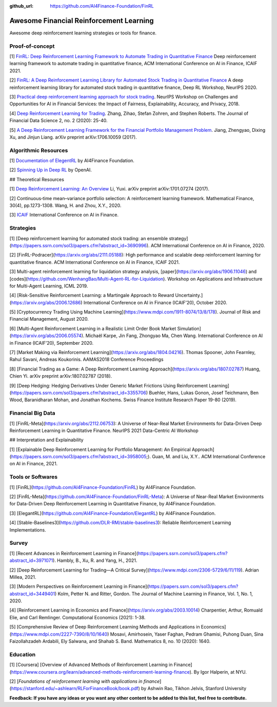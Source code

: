 :github_url: https://github.com/AI4Finance-Foundation/FinRL

Awesome Financial Reinforcement Learning
==================================================

Awesome deep reinforcement learning strategies or tools for finance.

  
Proof-of-concept
-----------------

[1] `FinRL: Deep Reinforcement Learning Framework to Automate Trading in Quantitative Finance <https://papers.ssrn.com/sol3/papers.cfm?abstract_id=3955949>`_ Deep reinforcement learning framework to automate trading in quantitative finance, ACM International Conference on AI in Finance, ICAIF 2021. 

[2] `FinRL: A Deep Reinforcement Learning Library for Automated Stock Trading in Quantitative Finance <https://arxiv.org/abs/2011.09607>`_ A deep reinforcement learning library for automated stock trading in quantitative finance, Deep RL Workshop, NeurIPS 2020.

[3] `Practical deep reinforcement learning approach for stock trading <https://arxiv.org/abs/1811.07522>`_. NeurIPS Workshop on Challenges and Opportunities for AI in Financial Services: the Impact of Fairness, Explainability, Accuracy, and Privacy, 2018.

[4] `Deep Reinforcement Learning for Trading <https://arxiv.org/abs/1911.10107>`_. Zhang, Zihao, Stefan Zohren, and Stephen Roberts. The Journal of Financial Data Science 2, no. 2 (2020): 25-40.

[5] `A Deep Reinforcement Learning Framework for the Financial Portfolio Management Problem <https://arxiv.org/abs/1706.10059>`_. Jiang, Zhengyao, Dixing Xu, and Jinjun Liang. arXiv preprint arXiv:1706.10059 (2017).

Algorithmic Resources
----------------------------------

[1] `Documentation of ElegentRL <https://elegantrl.readthedocs.io>`_ by AI4Finance Foundation.

[2] `Spinning Up in Deep RL <https://spinningup.openai.com/>`_ by OpenAI. 

## Theoretical Resources

[1] `Deep Reinforcement Learning: An Overview <https://arxiv.org/abs/1701.07274>`_ Li, Yuxi. arXiv preprint arXiv:1701.07274 (2017).

[2] Continuous‐time mean–variance portfolio selection: A reinforcement learning framework. Mathematical Finance, 30(4), pp.1273-1308. Wang, H. and Zhou, X.Y., 2020.

[3] `ICAIF <https://ai-finance.org>`_ International Conference on AI in Finance.

Strategies
-----------------

[1] [Deep reinforcement learning for automated stock trading: an ensemble strategy](https://papers.ssrn.com/sol3/papers.cfm?abstract_id=3690996). ACM International Conference on AI in Finance, 2020.

[2] [FinRL-Podracer](https://arxiv.org/abs/2111.05188): High performance and scalable deep reinforcement learning for quantitative finance. ACM International Conference on AI in Finance, ICAIF 2021.

[3] Multi-agent reinforcement learning for liquidation strategy analysis, [paper](https://arxiv.org/abs/1906.11046) and [codes](https://github.com/WenhangBao/Multi-Agent-RL-for-Liquidation). Workshop on Applications and Infrastructure for Multi-Agent Learning, ICML 2019.

[4] [Risk-Sensitive Reinforcement Learning: a Martingale Approach to Reward Uncertainty.](https://arxiv.org/abs/2006.12686) International Conference on AI in Finance (ICAIF’20), October 2020.

[5] [Cryptocurrency Trading Using Machine Learning](https://www.mdpi.com/1911-8074/13/8/178). Journal of Risk and Financial Management, August 2020.

[6] [Multi-Agent Reinforcement Learning in a Realistic Limit Order Book Market Simulation](https://arxiv.org/abs/2006.05574). Michaël Karpe, Jin Fang, Zhongyao Ma, Chen Wang. International Conference on AI in Finance (ICAIF’20), September 2020.

[7] [Market Making via Reinforcement Learning](https://arxiv.org/abs/1804.04216). Thomas Spooner, John Fearnley, Rahul Savani, Andreas Koukorinis. AAMAS2018 Conference Proceedings

[8] [Financial Trading as a Game: A Deep Reinforcement Learning Approach](https://arxiv.org/abs/1807.02787) Huang, Chien Yi. arXiv preprint arXiv:1807.02787 (2018).

[9] [Deep Hedging: Hedging Derivatives Under Generic Market Frictions Using Reinforcement Learning](https://papers.ssrn.com/sol3/papers.cfm?abstract_id=3355706) Buehler, Hans, Lukas Gonon, Josef Teichmann, Ben Wood, Baranidharan Mohan, and Jonathan Kochems. Swiss Finance Institute Research Paper 19-80 (2019).

Financial Big Data
------------------

[1] [FinRL-Meta](https://arxiv.org/abs/2112.06753): A Universe of Near-Real Market Environments for Data-Driven Deep Reinforcement Learning in Quantitative Finance. NeurIPS 2021 Data-Centric AI Workshop

## Interpretation and Explainability

[1] [Explainable Deep Reinforcement Learning for Portfolio Management: An Empirical Approach](https://papers.ssrn.com/sol3/papers.cfm?abstract_id=3958005;). Guan, M. and Liu, X.Y.. ACM International Conference on AI in Finance, 2021. 

Tools or Softwares
------------------

[1] [FinRL](https://github.com/AI4Finance-Foundation/FinRL) by AI4Finance Foundation.

[2] [FinRL-Meta](https://github.com/AI4Finance-Foundation/FinRL-Meta): A Universe of Near-Real Market Environments for Data-Driven Deep Reinforcement Learning in Quantitative Finance, by AI4Finance Foundation.

[3] [ElegantRL](https://github.com/AI4Finance-Foundation/ElegantRL) by AI4Finance Foundation.

[4] [Stable-Baselines3](https://github.com/DLR-RM/stable-baselines3): Reliable Reinforcement Learning Implementations.

Survey 
-----------------

[1] [Recent Advances in Reinforcement Learning in Finance](https://papers.ssrn.com/sol3/papers.cfm?abstract_id=3971071). Hambly, B., Xu, R. and Yang, H., 2021.

[2] [Deep Reinforcement Learning for Trading—A Critical Survey](https://www.mdpi.com/2306-5729/6/11/119). Adrian Millea, 2021.

[3] [Modern Perspectives on Reinforcement Learning in Finance](https://papers.ssrn.com/sol3/papers.cfm?abstract_id=3449401) Kolm, Petter N. and Ritter, Gordon. The Journal of Machine Learning in Finance, Vol. 1, No. 1, 2020.

[4] [Reinforcement Learning in Economics and Finance](https://arxiv.org/abs/2003.10014) Charpentier, Arthur, Romuald Elie, and Carl Remlinger.  Computational Economics (2021): 1-38.

[5] [Comprehensive Review of Deep Reinforcement Learning Methods and Applications in Economics](https://www.mdpi.com/2227-7390/8/10/1640) Mosavi, Amirhosein, Yaser Faghan, Pedram Ghamisi, Puhong Duan, Sina Faizollahzadeh Ardabili, Ely Salwana, and Shahab S. Band. Mathematics 8, no. 10 (2020): 1640.

Education
-----------------

[1] [Coursera] [Overview of Advanced Methods of Reinforcement Learning in Finance](https://www.coursera.org/learn/advanced-methods-reinforcement-learning-finance). By Igor Halperin, at NYU.

[2] [*Foundations of reinforcement learning with applications in finance*](https://stanford.edu/~ashlearn/RLForFinanceBook/book.pdf) by Ashwin Rao, Tikhon Jelvis, Stanford University

**Feedback: If you have any ideas or you want any other content to be added to this list, feel free to contribute.**

